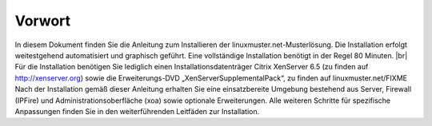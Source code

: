 Vorwort
=======

In diesem Dokument finden Sie die Anleitung zum Installieren der linuxmuster.net-Musterlösung. Die Installation erfolgt weitestgehend automatisiert und graphisch geführt. Eine vollständige Installation benötigt in der Regel 80
Minuten. |br|
Für die Installation benötigen Sie lediglich einen Installationsdatenträger Citrix XenServer 6.5 (zu finden auf http://xenserver.org) sowie die Erweiterungs-DVD „XenServerSupplementalPack“, zu finden auf
linuxmuster.net/FIXME Nach der Installation gemäß dieser Anleitung erhalten Sie eine einsatzbereite Umgebung bestehend aus Server, Firewall (IPFire) und Administrationsoberfläche (xoa) sowie optionale Erweiterungen.
Alle weiteren Schritte für spezifische Anpassungen finden Sie in den weiterführenden Leitfäden zur Installation.
